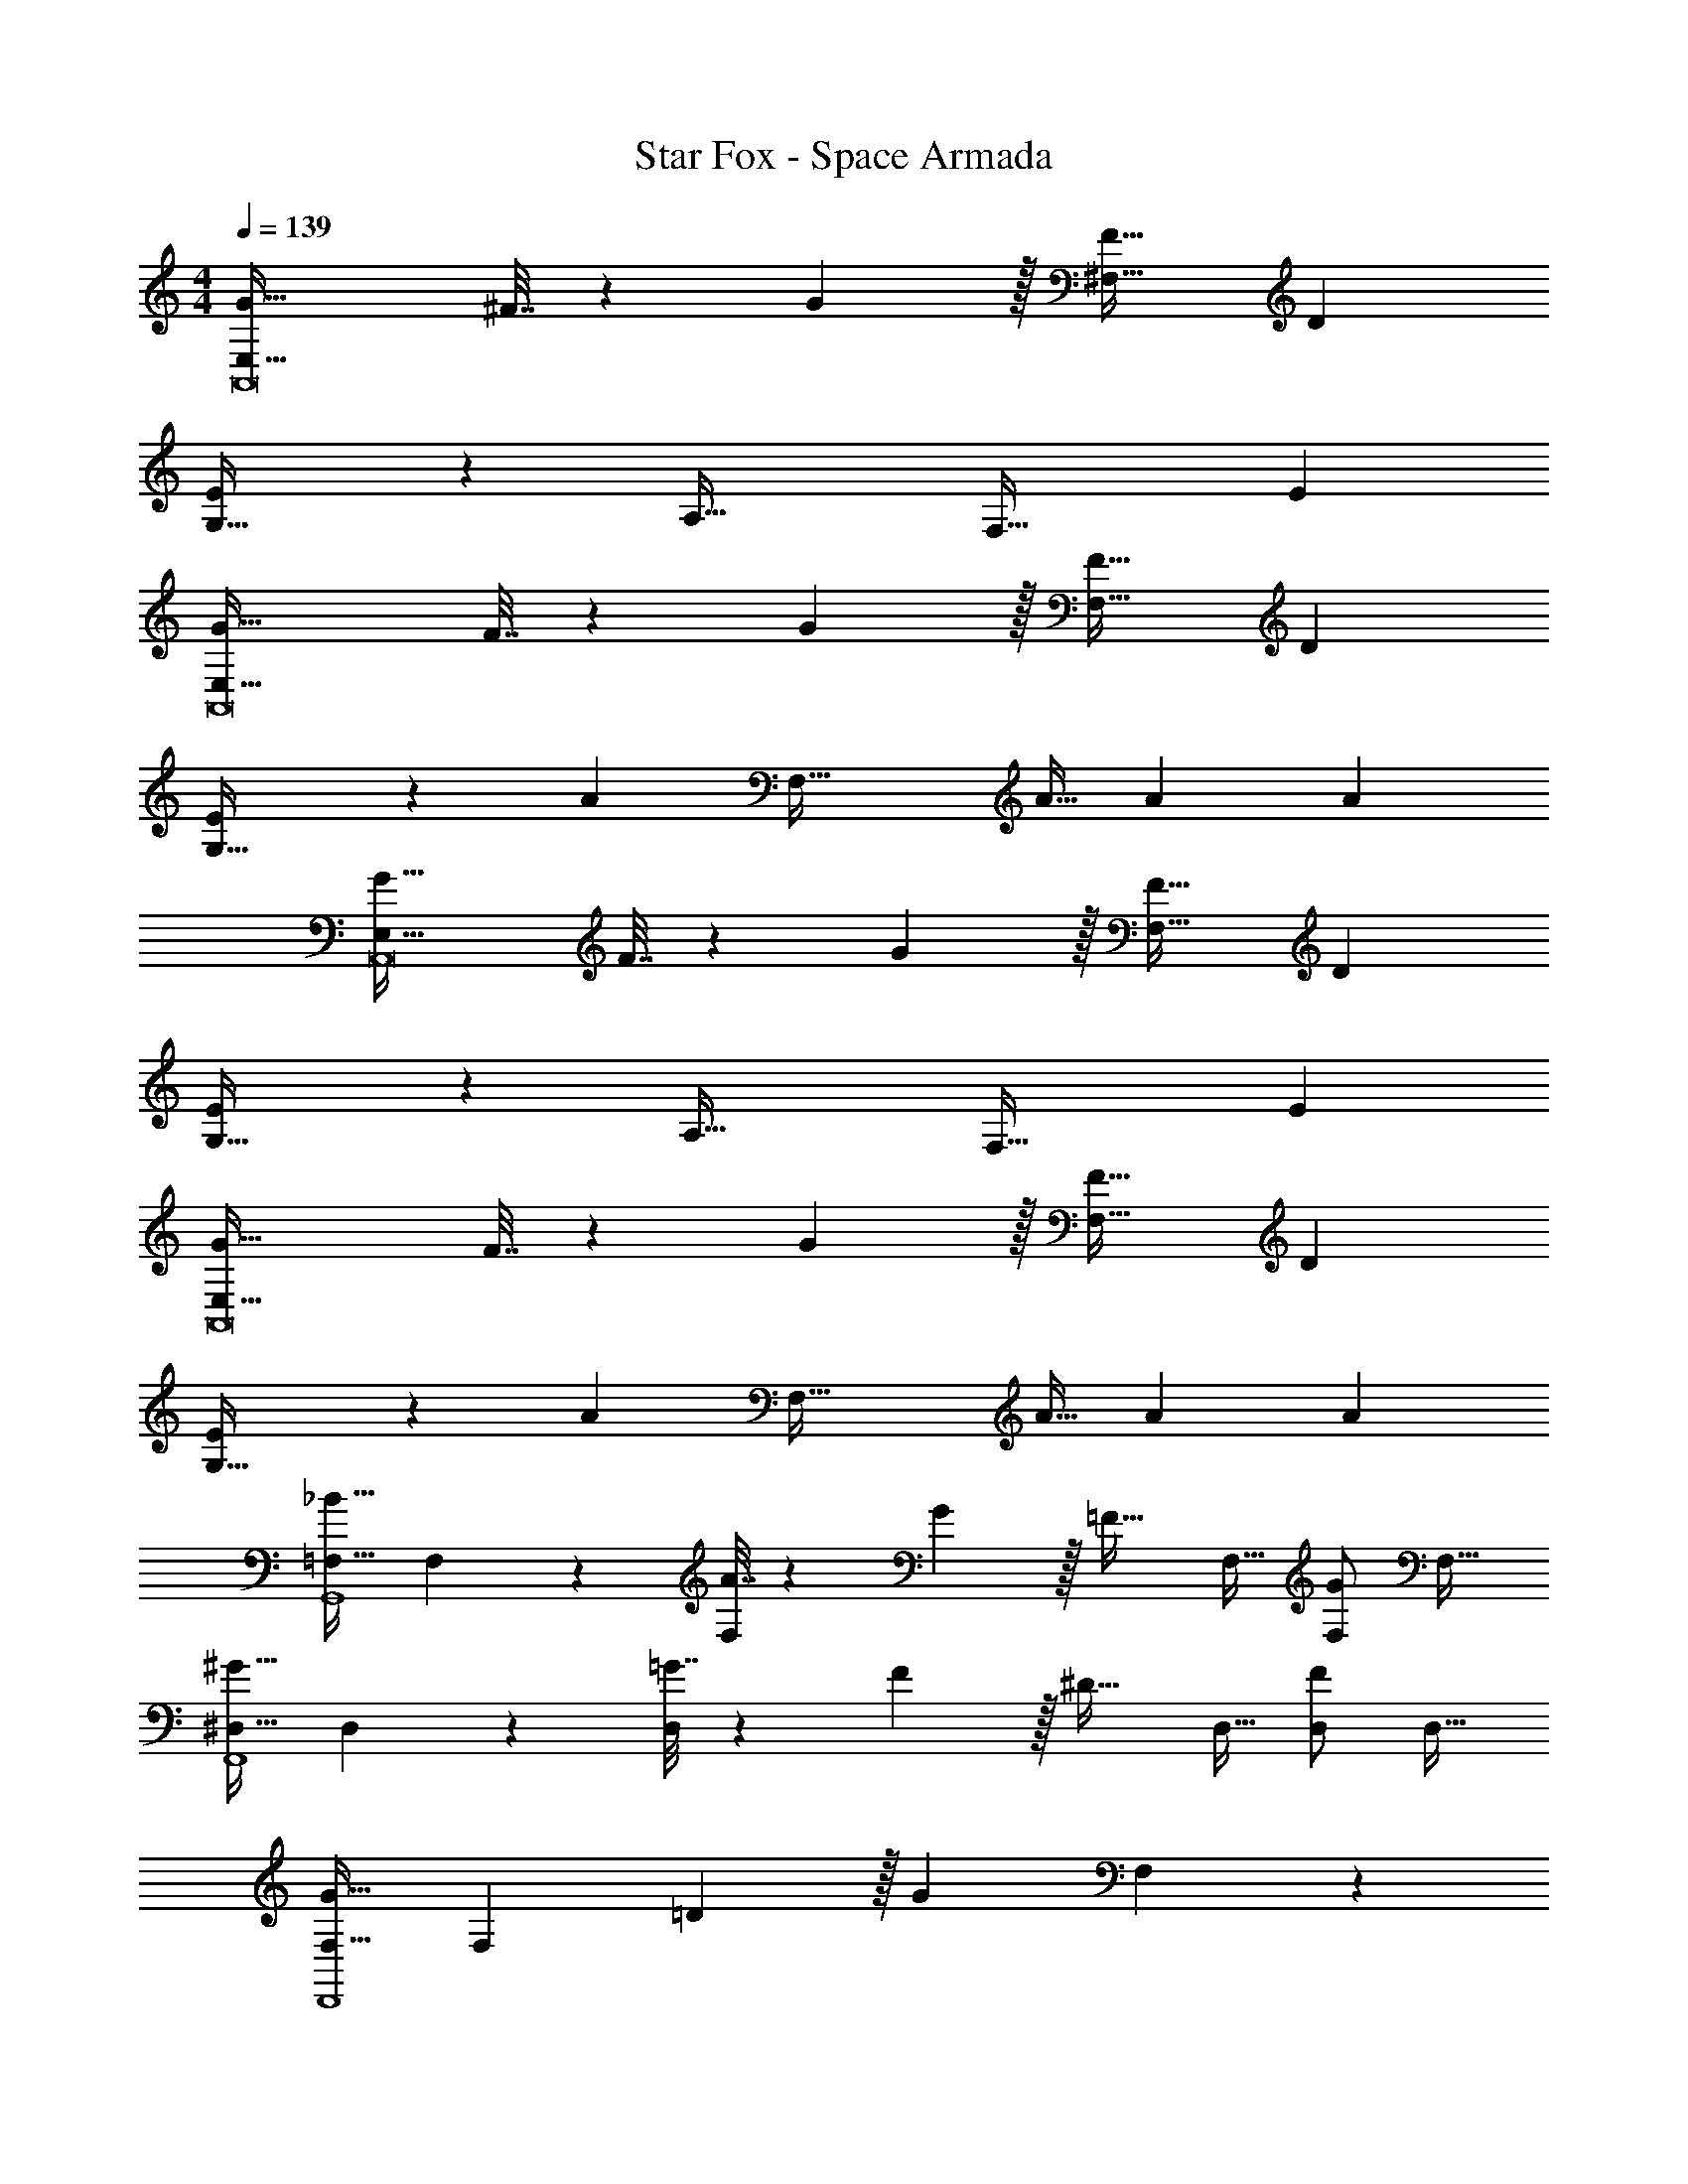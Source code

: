 X: 1
T: Star Fox - Space Armada
Z: ABC Generated by Starbound Composer
L: 1/4
M: 4/4
Q: 1/4=139
K: C
[G49/32E,65/32A,,8] ^F7/32 z/36 G2/9 z/32 [F31/32^F,63/32] D 
[E3/7G,65/32] z135/224 [zA,63/32] [z31/32F,63/32] E 
[G49/32E,65/32A,,8] F7/32 z/36 G2/9 z/32 [F31/32F,63/32] D 
[E3/7G,65/32] z135/224 A [z31/32F,63/32] A11/32 A31/96 [z/3A35/96] 
[G49/32E,65/32A,,8] F7/32 z/36 G2/9 z/32 [F31/32F,63/32] D 
[E3/7G,65/32] z135/224 [zA,63/32] [z31/32F,63/32] E 
[G49/32E,65/32A,,8] F7/32 z/36 G2/9 z/32 [F31/32F,63/32] D 
[E3/7G,65/32] z135/224 A [z31/32F,63/32] A11/32 A31/96 [z/3A35/96] 
[=F,17/32_B49/32G,,4] F,151/288 z137/288 [A7/32F,83/160] z/36 G2/9 z/32 [z/=F31/32] F,15/32 [F,/G] [z/F,17/32] 
[^D,17/32^G49/32F,,4] D,151/288 z137/288 [=G7/32D,83/160] z/36 F2/9 z/32 [z/^D31/32] D,15/32 [D,/F] [z/D,17/32] 
[F,17/32G21/32D,,4] [z27/160F,151/288] =D3/10 z/32 [z/G] F,83/160 z/5 
Q: 1/4=138
z9/32 [z7/32F,15/32] 
Q: 1/4=137
z/4 
Q: 1/4=136
[z/4G11/32F,/] 
Q: 1/4=135
z3/32 [z5/32G31/96] [z/6F,/] [z/12G35/96] 
Q: 1/4=134
z/4 
[z/4F,17/32^G19/14G,,4] 
Q: 1/4=139
z9/32 F,151/288 z19/63 [z39/224G9/28] [z5/32F,83/160] [z11/32G17/48] [z/B31/32] F,15/32 [B11/32F,/] [z5/32B31/96] [z/6F,17/32] [z/3B35/96] 
[C,3/7C3/7=G17/32c17/32] z135/224 [C,37/96C37/96] z59/96 [C,73/224C73/224] [C,9/28C9/28] [C,9/28C9/28] [C,2/5C2/5] z3/5 
[C,17/32C17/32] [C,/C/] [C,37/96C37/96] z59/96 [C,73/224C73/224] [C,9/28C9/28] [C,9/28C9/28] [C,2/5C2/5G/c/] z3/5 
[C,3/7C3/7^G17/32^c17/32] z135/224 [C,37/96C37/96] z59/96 [C,73/224C73/224] [C,9/28C9/28] [C,9/28C9/28] [C,2/5C2/5] z3/5 
[C,17/32C17/32] [C,/C/] [C,37/96C37/96] z59/96 [C,73/224C73/224] [C,9/28C9/28] [C,9/28C9/28] [C,2/5C2/5G/c/] z3/5 
[C,3/7C3/7A17/32d17/32] z135/224 [C,37/96C37/96] z59/96 [C,73/224C73/224] [C,9/28C9/28] [C,9/28C9/28] [C,2/5C2/5] z3/5 
[G,,3/7G,3/7F17/32B17/32] z135/224 [G,,37/96G,37/96] z59/96 [G,,73/224G,73/224] [G,,9/28G,9/28] [G,,9/28G,9/28] [G,,2/5G,2/5] z3/5 
[A3/7A,,3/7A,3/7] z135/224 [A37/96A,37/96] z59/96 [A73/224A,73/224] [A9/28A,9/28] [A9/28A,9/28] [A2/5A,2/5] z3/5 
[A3/7A,,3/7A,3/7] z135/224 [A37/96A,37/96] z59/96 [A73/224A,73/224] [A9/28A,9/28] [A9/28A,9/28] [z11/32A,3/8] [z31/96D35/96] ^F13/48 z/16 
[=G49/32E,65/32A,,8] F7/32 z/36 G2/9 z/32 [F31/32^F,63/32] D 
[E3/7G,65/32] z135/224 [zA,63/32] [z31/32F,63/32] E 
[G49/32E,65/32A,,8] F7/32 z/36 G2/9 z/32 [F31/32F,63/32] D 
[E3/7G,65/32] z135/224 A [z31/32F,63/32] A11/32 A31/96 [z/3A35/96] 
[G49/32E,65/32A,,8] F7/32 z/36 G2/9 z/32 [F31/32F,63/32] D 
[E3/7G,65/32] z135/224 [zA,63/32] [z31/32F,63/32] E 
[G49/32E,65/32A,,8] F7/32 z/36 G2/9 z/32 [F31/32F,63/32] D 
[E3/7G,65/32] z135/224 A [z31/32F,63/32] A11/32 A31/96 [z/3A35/96] 
[=F,17/32B49/32G,,4] F,151/288 z137/288 [A7/32F,83/160] z/36 G2/9 z/32 [z/=F31/32] F,15/32 [F,/G] [z/F,17/32] 
[D,17/32^G49/32F,,4] D,151/288 z137/288 [=G7/32D,83/160] z/36 F2/9 z/32 [z/^D31/32] D,15/32 [D,/F] [z/D,17/32] 
[F,17/32G21/32D,,4] [z27/160F,151/288] =D3/10 z/32 [z/G] F,83/160 z/5 
Q: 1/4=138
z9/32 [z7/32F,15/32] 
Q: 1/4=137
z/4 
Q: 1/4=136
[z/4G11/32F,/] 
Q: 1/4=135
z3/32 [z5/32G31/96] [z/6F,/] [z/12G35/96] 
Q: 1/4=134
z/4 
[z/4F,17/32^G19/14G,,4] 
Q: 1/4=139
z9/32 F,151/288 z19/63 [z39/224G9/28] [z5/32F,83/160] [z11/32G17/48] [z/B31/32] F,15/32 [B11/32F,/] [z5/32B31/96] [z/6F,17/32] [z/3B35/96] 
[C,3/7C3/7=G17/32=c17/32] z135/224 [C,37/96C37/96] z59/96 [C,73/224C73/224] [C,9/28C9/28] [C,9/28C9/28] [C,2/5C2/5] z3/5 
[C,17/32C17/32] [C,/C/] [C,37/96C37/96] z59/96 [C,73/224C73/224] [C,9/28C9/28] [C,9/28C9/28] [C,2/5C2/5G/c/] z3/5 
[C,3/7C3/7^G17/32^c17/32] z135/224 [C,37/96C37/96] z59/96 [C,73/224C73/224] [C,9/28C9/28] [C,9/28C9/28] [C,2/5C2/5] z3/5 
[C,17/32C17/32] [C,/C/] [C,37/96C37/96] z59/96 [C,73/224C73/224] [C,9/28C9/28] [C,9/28C9/28] [C,2/5C2/5G/c/] z3/5 
[C,3/7C3/7A17/32d17/32] z135/224 [C,37/96C37/96] z59/96 [C,73/224C73/224] [C,9/28C9/28] [C,9/28C9/28] [C,2/5C2/5] z3/5 
[G,,3/7G,3/7F17/32B17/32] z135/224 [G,,37/96G,37/96] z59/96 [G,,73/224G,73/224] [G,,9/28G,9/28] [G,,9/28G,9/28] [G,,2/5G,2/5] z3/5 
[A3/7A,,3/7A,3/7] z135/224 [A37/96A,37/96] z59/96 [A73/224A,73/224] [A9/28A,9/28] [A9/28A,9/28] [A2/5A,2/5] z3/5 
[A3/7A,,3/7A,3/7] z135/224 [A37/96A,37/96] z59/96 [A73/224A,73/224] [A9/28A,9/28] [A9/28A,9/28] [z11/32A,3/8] [z31/96D35/96] ^F13/48 
